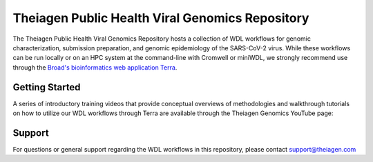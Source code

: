 ==================================================
Theiagen Public Health Viral Genomics Repository
==================================================

The Theiagen Public Health Viral Genomics Repository hosts a collection of WDL workflows for genomic characterization, submission preparation, and genomic epidemiology of the SARS-CoV-2 virus. While these workflows can be run locally or on an HPC system at the command-line with Cromwell or miniWDL, we strongly recommend use through the `Broad's bioinformatics web application Terra <https://app.terra.bio/>`_.

Getting Started
---------------

A series of introductory training videos that provide conceptual overviews of methodologies and walkthrough tutorials on how to utilize our WDL workflows through Terra are available through the Theiagen Genomics YouTube page:

.. raw:: html

   <iframe width="560" height="315" src="https://www.youtube.com/embed/videoseries?list=PLU47xRg_MKJrtyoFwqGiywl7lQj6vq8Uz" frameborder="0" allow="autoplay; encrypted-media" allowfullscreen></iframe>
   </div>


Support
-------
For questions or general support regarding the WDL workflows in this repository, please contact support@theiagen.com
